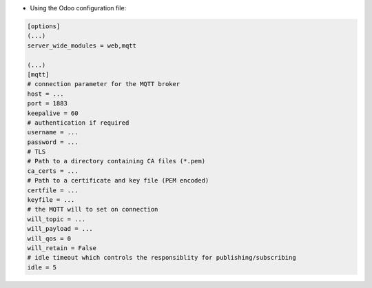 * Using the Odoo configuration file:

.. code-block:: ini

  [options]
  (...)
  server_wide_modules = web,mqtt

  (...)
  [mqtt]
  # connection parameter for the MQTT broker
  host = ...
  port = 1883
  keepalive = 60
  # authentication if required
  username = ...
  password = ...
  # TLS
  # Path to a directory containing CA files (*.pem)
  ca_certs = ...
  # Path to a certificate and key file (PEM encoded)
  certfile = ...
  keyfile = ...
  # the MQTT will to set on connection
  will_topic = ...
  will_payload = ...
  will_qos = 0
  will_retain = False
  # idle timeout which controls the responsiblity for publishing/subscribing
  idle = 5
